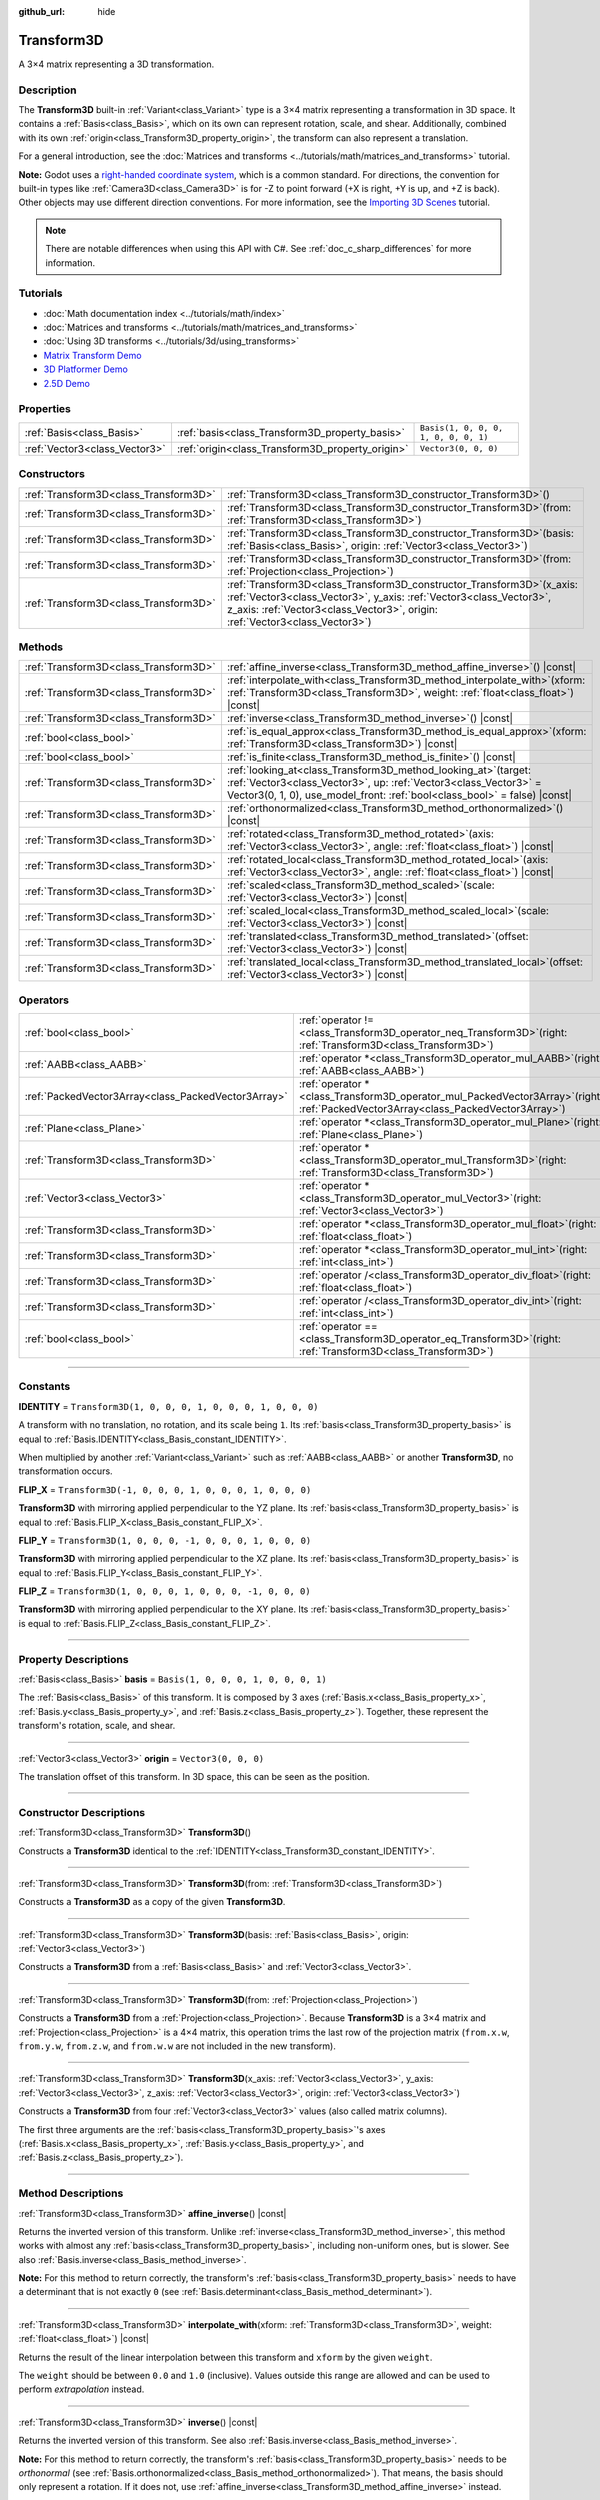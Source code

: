 :github_url: hide

.. DO NOT EDIT THIS FILE!!!
.. Generated automatically from Godot engine sources.
.. Generator: https://github.com/godotengine/godot/tree/master/doc/tools/make_rst.py.
.. XML source: https://github.com/godotengine/godot/tree/master/doc/classes/Transform3D.xml.

.. _class_Transform3D:

Transform3D
===========

A 3×4 matrix representing a 3D transformation.

.. rst-class:: classref-introduction-group

Description
-----------

The **Transform3D** built-in :ref:`Variant<class_Variant>` type is a 3×4 matrix representing a transformation in 3D space. It contains a :ref:`Basis<class_Basis>`, which on its own can represent rotation, scale, and shear. Additionally, combined with its own :ref:`origin<class_Transform3D_property_origin>`, the transform can also represent a translation.

For a general introduction, see the :doc:`Matrices and transforms <../tutorials/math/matrices_and_transforms>` tutorial.

\ **Note:** Godot uses a `right-handed coordinate system <https://en.wikipedia.org/wiki/Right-hand_rule>`__, which is a common standard. For directions, the convention for built-in types like :ref:`Camera3D<class_Camera3D>` is for -Z to point forward (+X is right, +Y is up, and +Z is back). Other objects may use different direction conventions. For more information, see the `Importing 3D Scenes <../tutorials/assets_pipeline/importing_scenes.html#d-asset-direction-conventions>`__ tutorial.

.. note::

	There are notable differences when using this API with C#. See :ref:`doc_c_sharp_differences` for more information.

.. rst-class:: classref-introduction-group

Tutorials
---------

- :doc:`Math documentation index <../tutorials/math/index>`

- :doc:`Matrices and transforms <../tutorials/math/matrices_and_transforms>`

- :doc:`Using 3D transforms <../tutorials/3d/using_transforms>`

- `Matrix Transform Demo <https://godotengine.org/asset-library/asset/584>`__

- `3D Platformer Demo <https://godotengine.org/asset-library/asset/125>`__

- `2.5D Demo <https://godotengine.org/asset-library/asset/583>`__

.. rst-class:: classref-reftable-group

Properties
----------

.. table::
   :widths: auto

   +-------------------------------+--------------------------------------------------+--------------------------------------+
   | :ref:`Basis<class_Basis>`     | :ref:`basis<class_Transform3D_property_basis>`   | ``Basis(1, 0, 0, 0, 1, 0, 0, 0, 1)`` |
   +-------------------------------+--------------------------------------------------+--------------------------------------+
   | :ref:`Vector3<class_Vector3>` | :ref:`origin<class_Transform3D_property_origin>` | ``Vector3(0, 0, 0)``                 |
   +-------------------------------+--------------------------------------------------+--------------------------------------+

.. rst-class:: classref-reftable-group

Constructors
------------

.. table::
   :widths: auto

   +---------------------------------------+-------------------------------------------------------------------------------------------------------------------------------------------------------------------------------------------------------------------------------------+
   | :ref:`Transform3D<class_Transform3D>` | :ref:`Transform3D<class_Transform3D_constructor_Transform3D>`\ (\ )                                                                                                                                                                 |
   +---------------------------------------+-------------------------------------------------------------------------------------------------------------------------------------------------------------------------------------------------------------------------------------+
   | :ref:`Transform3D<class_Transform3D>` | :ref:`Transform3D<class_Transform3D_constructor_Transform3D>`\ (\ from\: :ref:`Transform3D<class_Transform3D>`\ )                                                                                                                   |
   +---------------------------------------+-------------------------------------------------------------------------------------------------------------------------------------------------------------------------------------------------------------------------------------+
   | :ref:`Transform3D<class_Transform3D>` | :ref:`Transform3D<class_Transform3D_constructor_Transform3D>`\ (\ basis\: :ref:`Basis<class_Basis>`, origin\: :ref:`Vector3<class_Vector3>`\ )                                                                                      |
   +---------------------------------------+-------------------------------------------------------------------------------------------------------------------------------------------------------------------------------------------------------------------------------------+
   | :ref:`Transform3D<class_Transform3D>` | :ref:`Transform3D<class_Transform3D_constructor_Transform3D>`\ (\ from\: :ref:`Projection<class_Projection>`\ )                                                                                                                     |
   +---------------------------------------+-------------------------------------------------------------------------------------------------------------------------------------------------------------------------------------------------------------------------------------+
   | :ref:`Transform3D<class_Transform3D>` | :ref:`Transform3D<class_Transform3D_constructor_Transform3D>`\ (\ x_axis\: :ref:`Vector3<class_Vector3>`, y_axis\: :ref:`Vector3<class_Vector3>`, z_axis\: :ref:`Vector3<class_Vector3>`, origin\: :ref:`Vector3<class_Vector3>`\ ) |
   +---------------------------------------+-------------------------------------------------------------------------------------------------------------------------------------------------------------------------------------------------------------------------------------+

.. rst-class:: classref-reftable-group

Methods
-------

.. table::
   :widths: auto

   +---------------------------------------+------------------------------------------------------------------------------------------------------------------------------------------------------------------------------------------------------------------------+
   | :ref:`Transform3D<class_Transform3D>` | :ref:`affine_inverse<class_Transform3D_method_affine_inverse>`\ (\ ) |const|                                                                                                                                           |
   +---------------------------------------+------------------------------------------------------------------------------------------------------------------------------------------------------------------------------------------------------------------------+
   | :ref:`Transform3D<class_Transform3D>` | :ref:`interpolate_with<class_Transform3D_method_interpolate_with>`\ (\ xform\: :ref:`Transform3D<class_Transform3D>`, weight\: :ref:`float<class_float>`\ ) |const|                                                    |
   +---------------------------------------+------------------------------------------------------------------------------------------------------------------------------------------------------------------------------------------------------------------------+
   | :ref:`Transform3D<class_Transform3D>` | :ref:`inverse<class_Transform3D_method_inverse>`\ (\ ) |const|                                                                                                                                                         |
   +---------------------------------------+------------------------------------------------------------------------------------------------------------------------------------------------------------------------------------------------------------------------+
   | :ref:`bool<class_bool>`               | :ref:`is_equal_approx<class_Transform3D_method_is_equal_approx>`\ (\ xform\: :ref:`Transform3D<class_Transform3D>`\ ) |const|                                                                                          |
   +---------------------------------------+------------------------------------------------------------------------------------------------------------------------------------------------------------------------------------------------------------------------+
   | :ref:`bool<class_bool>`               | :ref:`is_finite<class_Transform3D_method_is_finite>`\ (\ ) |const|                                                                                                                                                     |
   +---------------------------------------+------------------------------------------------------------------------------------------------------------------------------------------------------------------------------------------------------------------------+
   | :ref:`Transform3D<class_Transform3D>` | :ref:`looking_at<class_Transform3D_method_looking_at>`\ (\ target\: :ref:`Vector3<class_Vector3>`, up\: :ref:`Vector3<class_Vector3>` = Vector3(0, 1, 0), use_model_front\: :ref:`bool<class_bool>` = false\ ) |const| |
   +---------------------------------------+------------------------------------------------------------------------------------------------------------------------------------------------------------------------------------------------------------------------+
   | :ref:`Transform3D<class_Transform3D>` | :ref:`orthonormalized<class_Transform3D_method_orthonormalized>`\ (\ ) |const|                                                                                                                                         |
   +---------------------------------------+------------------------------------------------------------------------------------------------------------------------------------------------------------------------------------------------------------------------+
   | :ref:`Transform3D<class_Transform3D>` | :ref:`rotated<class_Transform3D_method_rotated>`\ (\ axis\: :ref:`Vector3<class_Vector3>`, angle\: :ref:`float<class_float>`\ ) |const|                                                                                |
   +---------------------------------------+------------------------------------------------------------------------------------------------------------------------------------------------------------------------------------------------------------------------+
   | :ref:`Transform3D<class_Transform3D>` | :ref:`rotated_local<class_Transform3D_method_rotated_local>`\ (\ axis\: :ref:`Vector3<class_Vector3>`, angle\: :ref:`float<class_float>`\ ) |const|                                                                    |
   +---------------------------------------+------------------------------------------------------------------------------------------------------------------------------------------------------------------------------------------------------------------------+
   | :ref:`Transform3D<class_Transform3D>` | :ref:`scaled<class_Transform3D_method_scaled>`\ (\ scale\: :ref:`Vector3<class_Vector3>`\ ) |const|                                                                                                                    |
   +---------------------------------------+------------------------------------------------------------------------------------------------------------------------------------------------------------------------------------------------------------------------+
   | :ref:`Transform3D<class_Transform3D>` | :ref:`scaled_local<class_Transform3D_method_scaled_local>`\ (\ scale\: :ref:`Vector3<class_Vector3>`\ ) |const|                                                                                                        |
   +---------------------------------------+------------------------------------------------------------------------------------------------------------------------------------------------------------------------------------------------------------------------+
   | :ref:`Transform3D<class_Transform3D>` | :ref:`translated<class_Transform3D_method_translated>`\ (\ offset\: :ref:`Vector3<class_Vector3>`\ ) |const|                                                                                                           |
   +---------------------------------------+------------------------------------------------------------------------------------------------------------------------------------------------------------------------------------------------------------------------+
   | :ref:`Transform3D<class_Transform3D>` | :ref:`translated_local<class_Transform3D_method_translated_local>`\ (\ offset\: :ref:`Vector3<class_Vector3>`\ ) |const|                                                                                               |
   +---------------------------------------+------------------------------------------------------------------------------------------------------------------------------------------------------------------------------------------------------------------------+

.. rst-class:: classref-reftable-group

Operators
---------

.. table::
   :widths: auto

   +-----------------------------------------------------+-----------------------------------------------------------------------------------------------------------------------------------------+
   | :ref:`bool<class_bool>`                             | :ref:`operator !=<class_Transform3D_operator_neq_Transform3D>`\ (\ right\: :ref:`Transform3D<class_Transform3D>`\ )                     |
   +-----------------------------------------------------+-----------------------------------------------------------------------------------------------------------------------------------------+
   | :ref:`AABB<class_AABB>`                             | :ref:`operator *<class_Transform3D_operator_mul_AABB>`\ (\ right\: :ref:`AABB<class_AABB>`\ )                                           |
   +-----------------------------------------------------+-----------------------------------------------------------------------------------------------------------------------------------------+
   | :ref:`PackedVector3Array<class_PackedVector3Array>` | :ref:`operator *<class_Transform3D_operator_mul_PackedVector3Array>`\ (\ right\: :ref:`PackedVector3Array<class_PackedVector3Array>`\ ) |
   +-----------------------------------------------------+-----------------------------------------------------------------------------------------------------------------------------------------+
   | :ref:`Plane<class_Plane>`                           | :ref:`operator *<class_Transform3D_operator_mul_Plane>`\ (\ right\: :ref:`Plane<class_Plane>`\ )                                        |
   +-----------------------------------------------------+-----------------------------------------------------------------------------------------------------------------------------------------+
   | :ref:`Transform3D<class_Transform3D>`               | :ref:`operator *<class_Transform3D_operator_mul_Transform3D>`\ (\ right\: :ref:`Transform3D<class_Transform3D>`\ )                      |
   +-----------------------------------------------------+-----------------------------------------------------------------------------------------------------------------------------------------+
   | :ref:`Vector3<class_Vector3>`                       | :ref:`operator *<class_Transform3D_operator_mul_Vector3>`\ (\ right\: :ref:`Vector3<class_Vector3>`\ )                                  |
   +-----------------------------------------------------+-----------------------------------------------------------------------------------------------------------------------------------------+
   | :ref:`Transform3D<class_Transform3D>`               | :ref:`operator *<class_Transform3D_operator_mul_float>`\ (\ right\: :ref:`float<class_float>`\ )                                        |
   +-----------------------------------------------------+-----------------------------------------------------------------------------------------------------------------------------------------+
   | :ref:`Transform3D<class_Transform3D>`               | :ref:`operator *<class_Transform3D_operator_mul_int>`\ (\ right\: :ref:`int<class_int>`\ )                                              |
   +-----------------------------------------------------+-----------------------------------------------------------------------------------------------------------------------------------------+
   | :ref:`Transform3D<class_Transform3D>`               | :ref:`operator /<class_Transform3D_operator_div_float>`\ (\ right\: :ref:`float<class_float>`\ )                                        |
   +-----------------------------------------------------+-----------------------------------------------------------------------------------------------------------------------------------------+
   | :ref:`Transform3D<class_Transform3D>`               | :ref:`operator /<class_Transform3D_operator_div_int>`\ (\ right\: :ref:`int<class_int>`\ )                                              |
   +-----------------------------------------------------+-----------------------------------------------------------------------------------------------------------------------------------------+
   | :ref:`bool<class_bool>`                             | :ref:`operator ==<class_Transform3D_operator_eq_Transform3D>`\ (\ right\: :ref:`Transform3D<class_Transform3D>`\ )                      |
   +-----------------------------------------------------+-----------------------------------------------------------------------------------------------------------------------------------------+

.. rst-class:: classref-section-separator

----

.. rst-class:: classref-descriptions-group

Constants
---------

.. _class_Transform3D_constant_IDENTITY:

.. rst-class:: classref-constant

**IDENTITY** = ``Transform3D(1, 0, 0, 0, 1, 0, 0, 0, 1, 0, 0, 0)``

A transform with no translation, no rotation, and its scale being ``1``. Its :ref:`basis<class_Transform3D_property_basis>` is equal to :ref:`Basis.IDENTITY<class_Basis_constant_IDENTITY>`.

When multiplied by another :ref:`Variant<class_Variant>` such as :ref:`AABB<class_AABB>` or another **Transform3D**, no transformation occurs.

.. _class_Transform3D_constant_FLIP_X:

.. rst-class:: classref-constant

**FLIP_X** = ``Transform3D(-1, 0, 0, 0, 1, 0, 0, 0, 1, 0, 0, 0)``

**Transform3D** with mirroring applied perpendicular to the YZ plane. Its :ref:`basis<class_Transform3D_property_basis>` is equal to :ref:`Basis.FLIP_X<class_Basis_constant_FLIP_X>`.

.. _class_Transform3D_constant_FLIP_Y:

.. rst-class:: classref-constant

**FLIP_Y** = ``Transform3D(1, 0, 0, 0, -1, 0, 0, 0, 1, 0, 0, 0)``

**Transform3D** with mirroring applied perpendicular to the XZ plane. Its :ref:`basis<class_Transform3D_property_basis>` is equal to :ref:`Basis.FLIP_Y<class_Basis_constant_FLIP_Y>`.

.. _class_Transform3D_constant_FLIP_Z:

.. rst-class:: classref-constant

**FLIP_Z** = ``Transform3D(1, 0, 0, 0, 1, 0, 0, 0, -1, 0, 0, 0)``

**Transform3D** with mirroring applied perpendicular to the XY plane. Its :ref:`basis<class_Transform3D_property_basis>` is equal to :ref:`Basis.FLIP_Z<class_Basis_constant_FLIP_Z>`.

.. rst-class:: classref-section-separator

----

.. rst-class:: classref-descriptions-group

Property Descriptions
---------------------

.. _class_Transform3D_property_basis:

.. rst-class:: classref-property

:ref:`Basis<class_Basis>` **basis** = ``Basis(1, 0, 0, 0, 1, 0, 0, 0, 1)``

The :ref:`Basis<class_Basis>` of this transform. It is composed by 3 axes (:ref:`Basis.x<class_Basis_property_x>`, :ref:`Basis.y<class_Basis_property_y>`, and :ref:`Basis.z<class_Basis_property_z>`). Together, these represent the transform's rotation, scale, and shear.

.. rst-class:: classref-item-separator

----

.. _class_Transform3D_property_origin:

.. rst-class:: classref-property

:ref:`Vector3<class_Vector3>` **origin** = ``Vector3(0, 0, 0)``

The translation offset of this transform. In 3D space, this can be seen as the position.

.. rst-class:: classref-section-separator

----

.. rst-class:: classref-descriptions-group

Constructor Descriptions
------------------------

.. _class_Transform3D_constructor_Transform3D:

.. rst-class:: classref-constructor

:ref:`Transform3D<class_Transform3D>` **Transform3D**\ (\ )

Constructs a **Transform3D** identical to the :ref:`IDENTITY<class_Transform3D_constant_IDENTITY>`.

.. rst-class:: classref-item-separator

----

.. rst-class:: classref-constructor

:ref:`Transform3D<class_Transform3D>` **Transform3D**\ (\ from\: :ref:`Transform3D<class_Transform3D>`\ )

Constructs a **Transform3D** as a copy of the given **Transform3D**.

.. rst-class:: classref-item-separator

----

.. rst-class:: classref-constructor

:ref:`Transform3D<class_Transform3D>` **Transform3D**\ (\ basis\: :ref:`Basis<class_Basis>`, origin\: :ref:`Vector3<class_Vector3>`\ )

Constructs a **Transform3D** from a :ref:`Basis<class_Basis>` and :ref:`Vector3<class_Vector3>`.

.. rst-class:: classref-item-separator

----

.. rst-class:: classref-constructor

:ref:`Transform3D<class_Transform3D>` **Transform3D**\ (\ from\: :ref:`Projection<class_Projection>`\ )

Constructs a **Transform3D** from a :ref:`Projection<class_Projection>`. Because **Transform3D** is a 3×4 matrix and :ref:`Projection<class_Projection>` is a 4×4 matrix, this operation trims the last row of the projection matrix (``from.x.w``, ``from.y.w``, ``from.z.w``, and ``from.w.w`` are not included in the new transform).

.. rst-class:: classref-item-separator

----

.. rst-class:: classref-constructor

:ref:`Transform3D<class_Transform3D>` **Transform3D**\ (\ x_axis\: :ref:`Vector3<class_Vector3>`, y_axis\: :ref:`Vector3<class_Vector3>`, z_axis\: :ref:`Vector3<class_Vector3>`, origin\: :ref:`Vector3<class_Vector3>`\ )

Constructs a **Transform3D** from four :ref:`Vector3<class_Vector3>` values (also called matrix columns).

The first three arguments are the :ref:`basis<class_Transform3D_property_basis>`'s axes (:ref:`Basis.x<class_Basis_property_x>`, :ref:`Basis.y<class_Basis_property_y>`, and :ref:`Basis.z<class_Basis_property_z>`).

.. rst-class:: classref-section-separator

----

.. rst-class:: classref-descriptions-group

Method Descriptions
-------------------

.. _class_Transform3D_method_affine_inverse:

.. rst-class:: classref-method

:ref:`Transform3D<class_Transform3D>` **affine_inverse**\ (\ ) |const|

Returns the inverted version of this transform. Unlike :ref:`inverse<class_Transform3D_method_inverse>`, this method works with almost any :ref:`basis<class_Transform3D_property_basis>`, including non-uniform ones, but is slower. See also :ref:`Basis.inverse<class_Basis_method_inverse>`.

\ **Note:** For this method to return correctly, the transform's :ref:`basis<class_Transform3D_property_basis>` needs to have a determinant that is not exactly ``0`` (see :ref:`Basis.determinant<class_Basis_method_determinant>`).

.. rst-class:: classref-item-separator

----

.. _class_Transform3D_method_interpolate_with:

.. rst-class:: classref-method

:ref:`Transform3D<class_Transform3D>` **interpolate_with**\ (\ xform\: :ref:`Transform3D<class_Transform3D>`, weight\: :ref:`float<class_float>`\ ) |const|

Returns the result of the linear interpolation between this transform and ``xform`` by the given ``weight``.

The ``weight`` should be between ``0.0`` and ``1.0`` (inclusive). Values outside this range are allowed and can be used to perform *extrapolation* instead.

.. rst-class:: classref-item-separator

----

.. _class_Transform3D_method_inverse:

.. rst-class:: classref-method

:ref:`Transform3D<class_Transform3D>` **inverse**\ (\ ) |const|

Returns the inverted version of this transform. See also :ref:`Basis.inverse<class_Basis_method_inverse>`.

\ **Note:** For this method to return correctly, the transform's :ref:`basis<class_Transform3D_property_basis>` needs to be *orthonormal* (see :ref:`Basis.orthonormalized<class_Basis_method_orthonormalized>`). That means, the basis should only represent a rotation. If it does not, use :ref:`affine_inverse<class_Transform3D_method_affine_inverse>` instead.

.. rst-class:: classref-item-separator

----

.. _class_Transform3D_method_is_equal_approx:

.. rst-class:: classref-method

:ref:`bool<class_bool>` **is_equal_approx**\ (\ xform\: :ref:`Transform3D<class_Transform3D>`\ ) |const|

Returns ``true`` if this transform and ``xform`` are approximately equal, by running :ref:`@GlobalScope.is_equal_approx<class_@GlobalScope_method_is_equal_approx>` on each component.

.. rst-class:: classref-item-separator

----

.. _class_Transform3D_method_is_finite:

.. rst-class:: classref-method

:ref:`bool<class_bool>` **is_finite**\ (\ ) |const|

Returns ``true`` if this transform is finite, by calling :ref:`@GlobalScope.is_finite<class_@GlobalScope_method_is_finite>` on each component.

.. rst-class:: classref-item-separator

----

.. _class_Transform3D_method_looking_at:

.. rst-class:: classref-method

:ref:`Transform3D<class_Transform3D>` **looking_at**\ (\ target\: :ref:`Vector3<class_Vector3>`, up\: :ref:`Vector3<class_Vector3>` = Vector3(0, 1, 0), use_model_front\: :ref:`bool<class_bool>` = false\ ) |const|

Returns a copy of this transform rotated so that the forward axis (-Z) points towards the ``target`` position.

The up axis (+Y) points as close to the ``up`` vector as possible while staying perpendicular to the forward axis. The resulting transform is orthonormalized. The existing rotation, scale, and skew information from the original transform is discarded. The ``target`` and ``up`` vectors cannot be zero, cannot be parallel to each other, and are defined in global/parent space.

If ``use_model_front`` is ``true``, the +Z axis (asset front) is treated as forward (implies +X is left) and points toward the ``target`` position. By default, the -Z axis (camera forward) is treated as forward (implies +X is right).

.. rst-class:: classref-item-separator

----

.. _class_Transform3D_method_orthonormalized:

.. rst-class:: classref-method

:ref:`Transform3D<class_Transform3D>` **orthonormalized**\ (\ ) |const|

Returns a copy of this transform with its :ref:`basis<class_Transform3D_property_basis>` orthonormalized. An orthonormal basis is both *orthogonal* (the axes are perpendicular to each other) and *normalized* (the axes have a length of ``1``), which also means it can only represent rotation. See also :ref:`Basis.orthonormalized<class_Basis_method_orthonormalized>`.

.. rst-class:: classref-item-separator

----

.. _class_Transform3D_method_rotated:

.. rst-class:: classref-method

:ref:`Transform3D<class_Transform3D>` **rotated**\ (\ axis\: :ref:`Vector3<class_Vector3>`, angle\: :ref:`float<class_float>`\ ) |const|

Returns a copy of this transform rotated around the given ``axis`` by the given ``angle`` (in radians).

The ``axis`` must be a normalized vector.

This method is an optimized version of multiplying the given transform ``X`` with a corresponding rotation transform ``R`` from the left, i.e., ``R * X``.

This can be seen as transforming with respect to the global/parent frame.

.. rst-class:: classref-item-separator

----

.. _class_Transform3D_method_rotated_local:

.. rst-class:: classref-method

:ref:`Transform3D<class_Transform3D>` **rotated_local**\ (\ axis\: :ref:`Vector3<class_Vector3>`, angle\: :ref:`float<class_float>`\ ) |const|

Returns a copy of this transform rotated around the given ``axis`` by the given ``angle`` (in radians).

The ``axis`` must be a normalized vector.

This method is an optimized version of multiplying the given transform ``X`` with a corresponding rotation transform ``R`` from the right, i.e., ``X * R``.

This can be seen as transforming with respect to the local frame.

.. rst-class:: classref-item-separator

----

.. _class_Transform3D_method_scaled:

.. rst-class:: classref-method

:ref:`Transform3D<class_Transform3D>` **scaled**\ (\ scale\: :ref:`Vector3<class_Vector3>`\ ) |const|

Returns a copy of this transform scaled by the given ``scale`` factor.

This method is an optimized version of multiplying the given transform ``X`` with a corresponding scaling transform ``S`` from the left, i.e., ``S * X``.

This can be seen as transforming with respect to the global/parent frame.

.. rst-class:: classref-item-separator

----

.. _class_Transform3D_method_scaled_local:

.. rst-class:: classref-method

:ref:`Transform3D<class_Transform3D>` **scaled_local**\ (\ scale\: :ref:`Vector3<class_Vector3>`\ ) |const|

Returns a copy of this transform scaled by the given ``scale`` factor.

This method is an optimized version of multiplying the given transform ``X`` with a corresponding scaling transform ``S`` from the right, i.e., ``X * S``.

This can be seen as transforming with respect to the local frame.

.. rst-class:: classref-item-separator

----

.. _class_Transform3D_method_translated:

.. rst-class:: classref-method

:ref:`Transform3D<class_Transform3D>` **translated**\ (\ offset\: :ref:`Vector3<class_Vector3>`\ ) |const|

Returns a copy of this transform translated by the given ``offset``.

This method is an optimized version of multiplying the given transform ``X`` with a corresponding translation transform ``T`` from the left, i.e., ``T * X``.

This can be seen as transforming with respect to the global/parent frame.

.. rst-class:: classref-item-separator

----

.. _class_Transform3D_method_translated_local:

.. rst-class:: classref-method

:ref:`Transform3D<class_Transform3D>` **translated_local**\ (\ offset\: :ref:`Vector3<class_Vector3>`\ ) |const|

Returns a copy of this transform translated by the given ``offset``.

This method is an optimized version of multiplying the given transform ``X`` with a corresponding translation transform ``T`` from the right, i.e., ``X * T``.

This can be seen as transforming with respect to the local frame.

.. rst-class:: classref-section-separator

----

.. rst-class:: classref-descriptions-group

Operator Descriptions
---------------------

.. _class_Transform3D_operator_neq_Transform3D:

.. rst-class:: classref-operator

:ref:`bool<class_bool>` **operator !=**\ (\ right\: :ref:`Transform3D<class_Transform3D>`\ )

Returns ``true`` if the components of both transforms are not equal.

\ **Note:** Due to floating-point precision errors, consider using :ref:`is_equal_approx<class_Transform3D_method_is_equal_approx>` instead, which is more reliable.

.. rst-class:: classref-item-separator

----

.. _class_Transform3D_operator_mul_AABB:

.. rst-class:: classref-operator

:ref:`AABB<class_AABB>` **operator ***\ (\ right\: :ref:`AABB<class_AABB>`\ )

Transforms (multiplies) the :ref:`AABB<class_AABB>` by this transformation matrix.

.. rst-class:: classref-item-separator

----

.. _class_Transform3D_operator_mul_PackedVector3Array:

.. rst-class:: classref-operator

:ref:`PackedVector3Array<class_PackedVector3Array>` **operator ***\ (\ right\: :ref:`PackedVector3Array<class_PackedVector3Array>`\ )

Transforms (multiplies) every :ref:`Vector3<class_Vector3>` element of the given :ref:`PackedVector3Array<class_PackedVector3Array>` by this transformation matrix.

On larger arrays, this operation is much faster than transforming each :ref:`Vector3<class_Vector3>` individually.

.. rst-class:: classref-item-separator

----

.. _class_Transform3D_operator_mul_Plane:

.. rst-class:: classref-operator

:ref:`Plane<class_Plane>` **operator ***\ (\ right\: :ref:`Plane<class_Plane>`\ )

Transforms (multiplies) the :ref:`Plane<class_Plane>` by this transformation matrix.

.. rst-class:: classref-item-separator

----

.. _class_Transform3D_operator_mul_Transform3D:

.. rst-class:: classref-operator

:ref:`Transform3D<class_Transform3D>` **operator ***\ (\ right\: :ref:`Transform3D<class_Transform3D>`\ )

Transforms (multiplies) this transform by the ``right`` transform.

This is the operation performed between parent and child :ref:`Node3D<class_Node3D>`\ s.

\ **Note:** If you need to only modify one attribute of this transform, consider using one of the following methods, instead:

- For translation, see :ref:`translated<class_Transform3D_method_translated>` or :ref:`translated_local<class_Transform3D_method_translated_local>`.

- For rotation, see :ref:`rotated<class_Transform3D_method_rotated>` or :ref:`rotated_local<class_Transform3D_method_rotated_local>`.

- For scale, see :ref:`scaled<class_Transform3D_method_scaled>` or :ref:`scaled_local<class_Transform3D_method_scaled_local>`.

.. rst-class:: classref-item-separator

----

.. _class_Transform3D_operator_mul_Vector3:

.. rst-class:: classref-operator

:ref:`Vector3<class_Vector3>` **operator ***\ (\ right\: :ref:`Vector3<class_Vector3>`\ )

Transforms (multiplies) the :ref:`Vector3<class_Vector3>` by this transformation matrix.

.. rst-class:: classref-item-separator

----

.. _class_Transform3D_operator_mul_float:

.. rst-class:: classref-operator

:ref:`Transform3D<class_Transform3D>` **operator ***\ (\ right\: :ref:`float<class_float>`\ )

Multiplies all components of the **Transform3D** by the given :ref:`float<class_float>`, including the :ref:`origin<class_Transform3D_property_origin>`. This affects the transform's scale uniformly, scaling the :ref:`basis<class_Transform3D_property_basis>`.

.. rst-class:: classref-item-separator

----

.. _class_Transform3D_operator_mul_int:

.. rst-class:: classref-operator

:ref:`Transform3D<class_Transform3D>` **operator ***\ (\ right\: :ref:`int<class_int>`\ )

Multiplies all components of the **Transform3D** by the given :ref:`int<class_int>`, including the :ref:`origin<class_Transform3D_property_origin>`. This affects the transform's scale uniformly, scaling the :ref:`basis<class_Transform3D_property_basis>`.

.. rst-class:: classref-item-separator

----

.. _class_Transform3D_operator_div_float:

.. rst-class:: classref-operator

:ref:`Transform3D<class_Transform3D>` **operator /**\ (\ right\: :ref:`float<class_float>`\ )

Divides all components of the **Transform3D** by the given :ref:`float<class_float>`, including the :ref:`origin<class_Transform3D_property_origin>`. This affects the transform's scale uniformly, scaling the :ref:`basis<class_Transform3D_property_basis>`.

.. rst-class:: classref-item-separator

----

.. _class_Transform3D_operator_div_int:

.. rst-class:: classref-operator

:ref:`Transform3D<class_Transform3D>` **operator /**\ (\ right\: :ref:`int<class_int>`\ )

Divides all components of the **Transform3D** by the given :ref:`int<class_int>`, including the :ref:`origin<class_Transform3D_property_origin>`. This affects the transform's scale uniformly, scaling the :ref:`basis<class_Transform3D_property_basis>`.

.. rst-class:: classref-item-separator

----

.. _class_Transform3D_operator_eq_Transform3D:

.. rst-class:: classref-operator

:ref:`bool<class_bool>` **operator ==**\ (\ right\: :ref:`Transform3D<class_Transform3D>`\ )

Returns ``true`` if the components of both transforms are exactly equal.

\ **Note:** Due to floating-point precision errors, consider using :ref:`is_equal_approx<class_Transform3D_method_is_equal_approx>` instead, which is more reliable.

.. |virtual| replace:: :abbr:`virtual (This method should typically be overridden by the user to have any effect.)`
.. |const| replace:: :abbr:`const (This method has no side effects. It doesn't modify any of the instance's member variables.)`
.. |vararg| replace:: :abbr:`vararg (This method accepts any number of arguments after the ones described here.)`
.. |constructor| replace:: :abbr:`constructor (This method is used to construct a type.)`
.. |static| replace:: :abbr:`static (This method doesn't need an instance to be called, so it can be called directly using the class name.)`
.. |operator| replace:: :abbr:`operator (This method describes a valid operator to use with this type as left-hand operand.)`
.. |bitfield| replace:: :abbr:`BitField (This value is an integer composed as a bitmask of the following flags.)`
.. |void| replace:: :abbr:`void (No return value.)`
